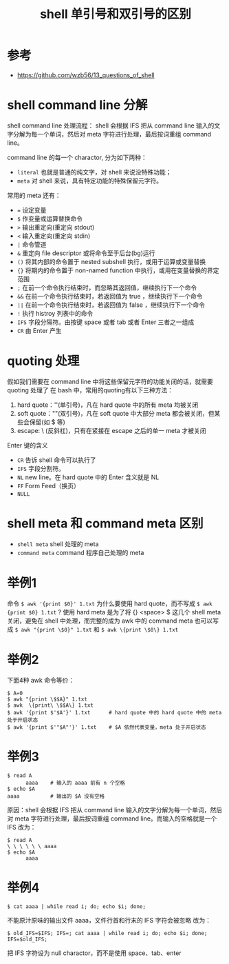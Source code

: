 #+TITLE: shell 单引号和双引号的区别

* 参考
- [[https://github.com/wzb56/13_questions_of_shell]]

* shell command line 分解
shell command line 处理流程：
shell 会根据 IFS 把从 command line 输入的文字分解为每一个单词，然后对 meta 字符进行处理，最后按词重组 command line。

command line 的每一个 charactor, 分为如下两种：
- =literal= 也就是普通的纯文字，对 shell 来说没特殊功能；
- =meta= 对 shell 来说，具有特定功能的特殊保留元字符。

常用的 meta 还有：
- ~=~    设定变量
- =$=    作变量或运算替换命令
- =>=    输出重定向(重定向 stdout)
- =<=    输入重定向(重定向 stdin)
- =|=    命令管道
- =&=    重定向 file descriptor 或将命令至于后台(bg)运行
- =()=   将其内部的命令置于 nested subshell 执行，或用于运算或变量替换
- ={}=   将期内的命令置于 non-named function 中执行，或用在变量替换的界定范围
- =;=    在前一个命令执行结束时，而忽略其返回值，继续执行下一个命令
- =&&=   在前一个命令执行结束时，若返回值为 true ，继续执行下一个命令
- =||=   在前一个命令执行结束时，若返回值为 false ，继续执行下一个命令
- =!=    执行 histroy 列表中的命令
- =IFS=  字段分隔符。由按键 space 或者 tab 或者 Enter 三者之一组成
- =CR=   由 Enter 产生


* quoting 处理
假如我们需要在 command line 中将这些保留元字符的功能关闭的话，就需要 quoting 处理了
在 bash 中，常用的quoting有以下三种方法：
1. hard quote：''(单引号)，凡在 hard quote 中的所有 meta 均被关闭
2. soft quote：""(双引号)，凡在 soft quote 中大部分 meta 都会被关闭，但某些会保留(如 $ 等)
3. escape: \ (反斜杠)，只有在紧接在 escape 之后的单一 meta 才被关闭



Enter 键的含义
- =CR=    告诉 shell 命令可以执行了
- =IFS=   字段分割符。
- =NL=    new line。在 hard quote 中的 Enter 含义就是 NL
- =FF=    Form Feed（换页）
- =NULL=


* shell meta 和 command meta 区别
- =shell meta=      shell 处理的 meta
- =command meta=    command 程序自己处理的 meta

* 举例1
命令 =$ awk '{print $0}' 1.txt= 为什么要使用 hard quote，而不写成 =$ awk {print $0} 1.txt= ?
使用 hard meta 是为了将 {} <space> $ 这几个 shell meta 关闭，避免在 shell 中处理，而完整的成为 awk 中的 command meta
也可以写成 =$ awk "{print \$0}" 1.txt= 和 =$ awk \{print \$0\} 1.txt=

* 举例2
下面4种 awk 命令等价：
#+BEGIN_SRC shell
  $ A=0
  $ awk "{print \$$A}" 1.txt
  $ awk  \{print\ \$$A\} 1.txt
  $ awk '{print $'$A'}' 1.txt      # hard quote 中的 hard quote 中的 meta 处于开启状态
  $ awk '{print $'"$A"'}' 1.txt    # $A 依然代表变量，meta 处于开启状态
#+END_SRC

* 举例3
#+BEGIN_SRC shell
$ read A
      aaaa    # 输入的 aaaa 前有 n 个空格
$ echo $A
aaaa          # 输出的 $A 没有空格
#+END_SRC

原因：shell 会根据 IFS 把从 command line 输入的文字分解为每一个单词，然后对 meta 字符进行处理，最后按词重组 command line。而输入的空格就是一个 IFS
改为：
#+BEGIN_SRC shell
$ read A
\ \ \ \ \ \ aaaa
$ echo $A
      aaaa
#+END_SRC

* 举例4
#+BEGIN_SRC shell
$ cat aaaa | while read i; do; echo $i; done;
#+END_SRC

不能原汁原味的输出文件 aaaa，文件行首和行末的 IFS 字符会被忽略
改为：
#+BEGIN_SRC shell
$ old_IFS=$IFS; IFS=; cat aaaa | while read i; do; echo $i; done; IFS=$old_IFS;
#+END_SRC

把 IFS 字符设为 null charactor，而不是使用 space、tab、enter
